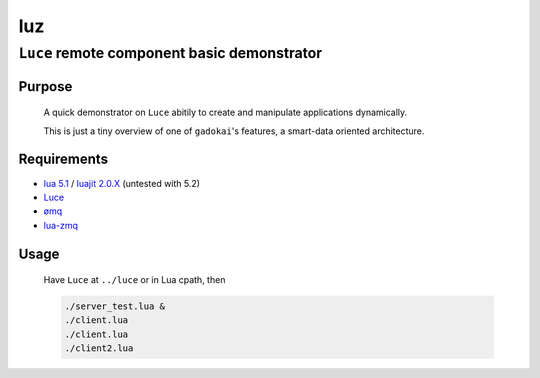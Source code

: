 ===
luz
===
--------------------------------------------
``Luce`` remote component basic demonstrator
--------------------------------------------

Purpose
=======

    A quick demonstrator on ``Luce`` abitily to create and manipulate
    applications dynamically.

    This is just a tiny overview of one of ``gadokai``'s features, a smart-data
    oriented architecture.

Requirements
============

* `lua 5.1 <http://www.lua.org/download.html>`_ / `luajit 2.0.X <http://luajit.org/download.html>`_ (untested with 5.2)

* `Luce <https://github.com/peersuasive/luce>`_

* `ømq <http://zeromq.org/intro:get-the-software>`_

* `lua-zmq <https://github.com/Neopallium/lua-zmq.git>`_


Usage
=====

    Have ``Luce`` at ``../luce`` or in Lua cpath, then

    .. code:: sh
    
        ./server_test.lua &
        ./client.lua
        ./client.lua
        ./client2.lua

.. vim:syntax=rst:filetype=rst:spelllang=en

